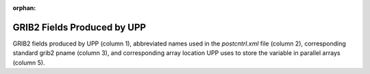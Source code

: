 :orphan:

********************************
GRIB2 Fields Produced by UPP
********************************

GRIB2 fields produced by UPP (column 1), abbreviated names
used in the *postcntrl.xml* file (column 2), corresponding standard
grib2 pname (column 3), and corresponding array location UPP
uses to store the variable in parallel arrays (column 5).

.. csv-table::
   :file: UPP_GRIB2_Table_byID.csv
   :widths: 25, 30, 15, 15
   :header-rows: 1
